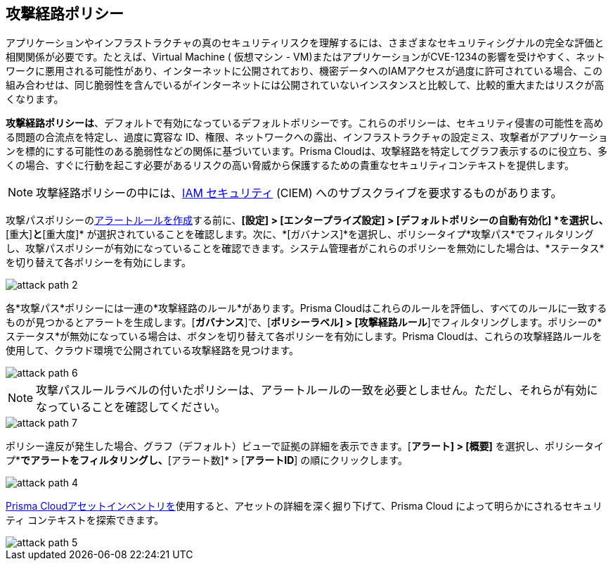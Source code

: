 == 攻撃経路ポリシー

アプリケーションやインフラストラクチャの真のセキュリティリスクを理解するには、さまざまなセキュリティシグナルの完全な評価と相関関係が必要です。たとえば、Virtual Machine ( 仮想マシン - VM)またはアプリケーションがCVE-1234の影響を受けやすく、ネットワークに悪用される可能性があり、インターネットに公開されており、機密データへのIAMアクセスが過度に許可されている場合、この組み合わせは、同じ脆弱性を含んでいるがインターネットには公開されていないインスタンスと比較して、比較的重大またはリスクが高くなります。

*攻撃経路ポリシーは*、デフォルトで有効になっているデフォルトポリシーです。これらのポリシーは、セキュリティ侵害の可能性を高める問題の合流点を特定し、過度に寛容な ID、権限、ネットワークへの露出、インフラストラクチャの設定ミス、攻撃者がアプリケーションを標的にする可能性のある脆弱性などの関係に基づいています。Prisma Cloudは、攻撃経路を特定してグラフ表示するのに役立ち、多くの場合、すぐに行動を起こす必要があるリスクの高い脅威から保護するための貴重なセキュリティコンテキストを提供します。

NOTE: 攻撃経路ポリシーの中には、xref:../administration/configure-iam-security/enable-iam-security.adoc[IAM セキュリティ] (CIEM) へのサブスクライブを要求するものがあります。

攻撃パスポリシーのxref:../alerts/create-an-alert-rule-cloud-infrastructure.adoc[アラートルールを作成]する前に、*[設定] > [エンタープライズ設定] > [デフォルトポリシーの自動有効化] *を選択し、*[重大]*と*[重大度]* が選択されていることを確認します。次に、*[ガバナンス]*を選択し、ポリシータイプ*攻撃パス*でフィルタリングし、攻撃パスポリシーが有効になっていることを確認できます。システム管理者がこれらのポリシーを無効にした場合は、*ステータス*を切り替えて各ポリシーを有効にします。

image::governance/attack-path-2.png[]

各*攻撃パス*ポリシーには一連の*攻撃経路のルール*があります。Prisma Cloudはこれらのルールを評価し、すべてのルールに一致するものが見つかるとアラートを生成します。[*ガバナンス*]で、[*ポリシーラベル] > [攻撃経路ルール*]でフィルタリングします。ポリシーの*ステータス*が無効になっている場合は、ボタンを切り替えて各ポリシーを有効にします。Prisma Cloudは、これらの攻撃経路ルールを使用して、クラウド環境で公開されている攻撃経路を見つけます。

image::governance/attack-path-6.png[]

NOTE: 攻撃パスルールラベルの付いたポリシーは、アラートルールの一致を必要としません。ただし、それらが有効になっていることを確認してください。

image::governance/attack-path-7.png[]

ポリシー違反が発生した場合、グラフ（デフォルト）ビューで証拠の詳細を表示できます。[*アラート] > [概要]* を選択し、ポリシータイプ*[攻撃経路]*でアラートをフィルタリングし、*[アラート数]* > [*アラートID*] の順にクリックします。

image::governance/attack-path-4.png[]

xref:../cloud-and-software-inventory/asset-inventory.adoc[Prisma Cloudアセットインベントリを]使用すると、アセットの詳細を深く掘り下げて、Prisma Cloud によって明らかにされるセキュリティ コンテキストを探索できます。

image::governance/attack-path-5.png[]